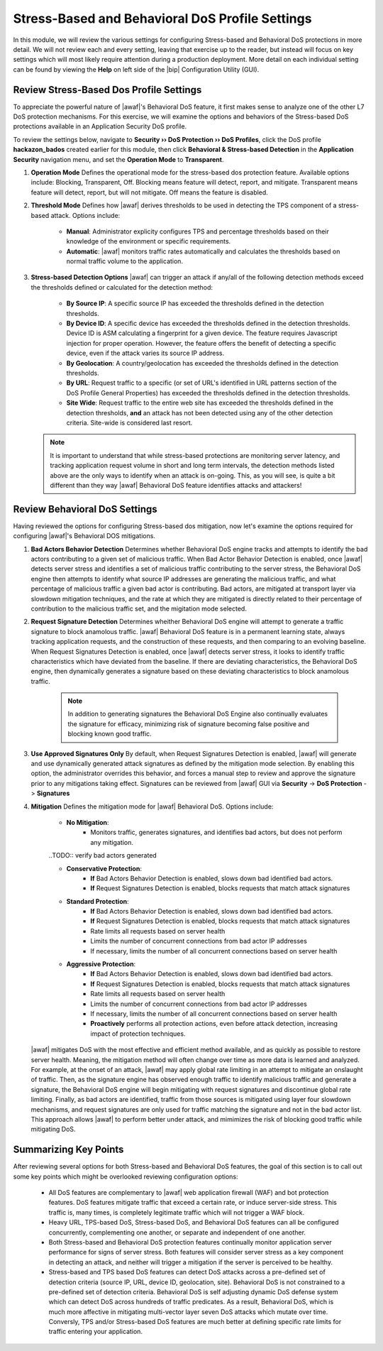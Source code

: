 .. _module3:

Stress-Based and Behavioral DoS Profile Settings
=================================================
In this module, we will review the various settings for configuring Stress-based and Behavioral DoS protections in more detail.  We will not review each and every setting, leaving that exercise up to the reader, but instead will focus on key settings which will most likely require attention during a production deployment.  More detail on each individual setting can be found by viewing the **Help** on left side of the |bip| Configuration Utility (GUI).

Review Stress-Based Dos Profile Settings
^^^^^^^^^^^^^^^^^^^^^^^^^^^^^^^^^^^^^^^^^
To appreciate the powerful nature of |awaf|'s Behavioral DoS feature, it first makes sense to analyze one of the other L7 DoS protection mechanisms.  For this exercise, we will examine the options and behaviors of the Stress-based DoS protections available in an Application Security DoS profile.

To review the settings below, navigate to **Security ›› DoS Protection ›› DoS Profiles**, click the DoS profile **hackazon_bados** created earlier for this module, then click **Behavioral & Stress-based Detection** in the **Application Security** navigation menu, and set the **Operation Mode** to **Transparent**.

|stressbased|


1. **Operation Mode**
   Defines the operational mode for the stress-based dos protection feature.  Available options include: Blocking, Transparent, Off.  Blocking means feature will detect, report, and mitigate.  Transparent means feature will detect, report, but will not mitigate.  Off means the feature is disabled.

2. **Threshold Mode**
   Defines how |awaf| derives thresholds to be used in detecting the TPS component of a stress-based attack.  Options include:
      * **Manual**: Administrator explicity configures TPS and percentage thresholds based on their knowledge of the environment or specific requirements.
      * **Automatic**: |awaf| monitors traffic rates automatically and calculates the thresholds based on normal traffic volume to the application.

3. **Stress-based Detection Options**
   |awaf| can trigger an attack if any/all of the following detection methods exceed the thresholds defined or calculated for the detection method:
      * **By Source IP**: A specific source IP has exceeded the thresholds defined in the detection thresholds.
      * **By Device ID**: A specific device has exceeded the thresholds defined in the detection thresholds.  Device ID is ASM calculating a fingerprint for a given device.  The feature requires Javascript injection for proper operation.  However, the feature offers the benefit of detecting a specific device, even if the attack varies its source IP address.
      * **By Geolocation**: A country/geolocation has exceeded the thresholds defined in the detection thresholds.
      * **By URL**: Request traffic to a specific (or set of URL's identified in URL patterns section of the DoS Profile General Properties) has exceeded the thresholds defined in the detection thresholds.
      * **Site Wide**: Request traffic to the entire web site has exceeded the thresholds defined in the detection thresholds, **and** an attack has not been detected using any of the other detection criteria.  Site-wide is considered last resort.

   .. NOTE::
      It is important to understand that while stress-based protections are monitoring server latency, and tracking application request volume in short and long term intervals, the detection methods listed above are the only ways to identify when an attack is on-going.  This, as you will see, is quite a bit different than they way |awaf| Behavioral DoS feature identifies attacks and attackers!


Review Behavioral DoS Settings
^^^^^^^^^^^^^^^^^^^^^^^^^^^^^^^^
Having reviewed the options for configuring Stress-based dos mitigation, now let's examine the options required for configuring |awaf|'s Behavioral DOS mitigations.

|bados|

1. **Bad Actors Behavior Detection**
   Determines whether Behavioral DoS engine tracks and attempts to identify the bad actors contributing to a given set of malicious traffic.  When Bad Actor Behavior Detection is enabled, once |awaf| detects server stress  and identifies a set of malicious traffic contributing to the server stress, the Behavioral DoS engine then attempts to identify what source IP addresses are generating the malicious traffic, and what percentage of malicious traffic a given bad actor is contributing.  Bad actors, are mitigated at transport layer via slowdown mitigation techniques, and the rate at which they are mitigated is directly related to their percentage of contribution to the malicious traffic set, and the migitation mode selected.

2. **Request Signature Detection**
   Determines wheither Behavioral DoS engine will attempt to generate a traffic signature to block anamolous traffic.  |awaf| Behavioral DoS feature is in a permanent learning state, always tracking application requests, and the construction of these requests, and then comparing to an evolving baseline.  When Request Signatures Detection is enabled, once |awaf| detects server stress, it looks to identify traffic characteristics which have deviated from the baseline.  If there are deviating characteristics, the Behavioral DoS engine, then dynamically generates a signature based on these deviating characteristics to block anamolous traffic. 

      .. NOTE:: In addition to generating signatures the Behavioral DoS Engine also continually evaluates the signature for efficacy, minimizing risk of signature becoming false positive and blocking known good traffic.

3. **Use Approved Signatures Only**
   By default, when Request Signatures Detection is enabled, |awaf| will generate and use dynamically generated attack signatures as defined by the mitigation mode selection.  By enabling this option, the administrator overrides this behavior, and forces a manual step to review and approve the signature prior to any mitigations taking effect.  Signatures can be reviewed from |awaf| GUI via **Security** -> **DoS Protection** -> **Signatures**

   .. TODO:: Add screenshot of request signature approval option


4. **Mitigation**
   Defines the mitigation mode for |awaf| Behavioral DoS.  Options include:
      * **No Mitigation**: 
         * Monitors traffic, generates signatures, and identifies bad actors, but does not perform any mitigation.
      

      ..TODO:: verify bad actors generated
      

      * **Conservative Protection**: 
         * **If** Bad Actors Behavior Detection is enabled, slows down bad identified bad actors.
         * **If** Request Signatures Detection is enabled, blocks requests that match attack signatures
      * **Standard Protection**:
         * **If** Bad Actors Behavior Detection is enabled, slows down bad identified bad actors.
         * **If** Request Signatures Detection is enabled, blocks requests that match attack signatures
         * Rate limits all requests based on server health
         * Limits the number of concurrent connections from bad actor IP addresses
         * If necessary, limits the number of all concurrent connections based on server health
      * **Aggressive Protection**:
         * **If** Bad Actors Behavior Detection is enabled, slows down bad identified bad actors.
         * **If** Request Signatures Detection is enabled, blocks requests that match attack signatures
         * Rate limits all requests based on server health
         * Limits the number of concurrent connections from bad actor IP addresses
         * If necessary, limits the number of all concurrent connections based on server health
         * **Proactively** performs all protection actions, even before attack detection, increasing impact of protection techniques.

   |awaf| mitigates DoS with the most effective and efficient method available, and as quickly as possible to restore server health.  Meaning, the mitigation method will often change over time as more data is learned and analyzed.  For example, at the onset of an attack, |awaf| may apply global rate limiting in an attempt to mitigate an onslaught of traffic.  Then, as the signature engine has observed enough traffic to identify malicious traffic and generate a signature, the Behavioral DoS engine will begin mitigating with request signatures and discontinue global rate limiting.  Finally, as bad actors are identified, traffic from those sources is mitigated using layer four slowdown mechanisms, and request signatures are only used for traffic matching the signature and not in the bad actor list.  This approach allows |awaf| to perform better under attack, and mimimizes the risk of blocking good traffic while mitigating DoS.



Summarizing Key Points
^^^^^^^^^^^^^^^^^^^^^^^^
After reviewing several options for both Stress-based and Behavioral DoS features, the goal of this section is to call out some key points which might be overlooked reviewing configuration options:

   * All DoS features are complementary to |awaf| web application firewall (WAF) and bot protection features.  DoS features mitigate traffic that exceed a certain rate, or induce server-side stress.  This traffic is, many times, is completely legitimate traffic which will not trigger a WAF block.

   * Heavy URL, TPS-based DoS, Stress-based DoS, and Behavioral DoS features can all be configured concurrently, complementing one another, or separate and independent of one another.  

   * Both Stress-based and Behavioral DoS protection features continually monitor application server performance for signs of server stress.  Both features will consider server stress as a key component in detecting an attack, and neither will trigger a mitigation if the server is perceived to be healthy.  

   * Stress-based and TPS based DoS features can detect DoS attacks across a pre-defined set of detection criteria (source IP, URL, device ID, geolocation, site).  Behavioral DoS is not constrained to a pre-defined set of detection criteria.  Behavioral DoS is self adjusting dynamic DoS defense system which can detect DoS across hundreds of traffic predicates.  As a result, Behavioral DoS, which is much more affective in mitigating multi-vector layer seven DoS attacks which mutate over time.  Conversly, TPS and/or Stress-based DoS features are much better at defining specific rate limits for traffic entering your application.



.. |stressbased| image:: _images/stressbased.png
   :width: 6.59740in
   :height: 5.53203in

.. |bados| image:: _images/bados.png
   :width: 6.59740in
   :height: 3.33203in
